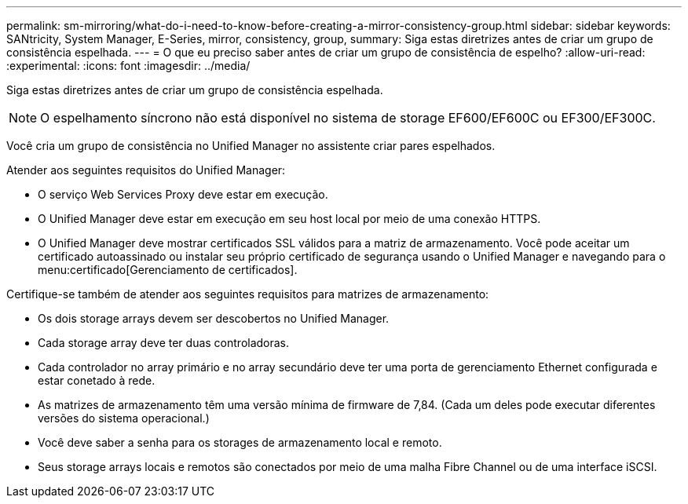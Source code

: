 ---
permalink: sm-mirroring/what-do-i-need-to-know-before-creating-a-mirror-consistency-group.html 
sidebar: sidebar 
keywords: SANtricity, System Manager, E-Series, mirror, consistency, group, 
summary: Siga estas diretrizes antes de criar um grupo de consistência espelhada. 
---
= O que eu preciso saber antes de criar um grupo de consistência de espelho?
:allow-uri-read: 
:experimental: 
:icons: font
:imagesdir: ../media/


[role="lead"]
Siga estas diretrizes antes de criar um grupo de consistência espelhada.

[NOTE]
====
O espelhamento síncrono não está disponível no sistema de storage EF600/EF600C ou EF300/EF300C.

====
Você cria um grupo de consistência no Unified Manager no assistente criar pares espelhados.

Atender aos seguintes requisitos do Unified Manager:

* O serviço Web Services Proxy deve estar em execução.
* O Unified Manager deve estar em execução em seu host local por meio de uma conexão HTTPS.
* O Unified Manager deve mostrar certificados SSL válidos para a matriz de armazenamento. Você pode aceitar um certificado autoassinado ou instalar seu próprio certificado de segurança usando o Unified Manager e navegando para o menu:certificado[Gerenciamento de certificados].


Certifique-se também de atender aos seguintes requisitos para matrizes de armazenamento:

* Os dois storage arrays devem ser descobertos no Unified Manager.
* Cada storage array deve ter duas controladoras.
* Cada controlador no array primário e no array secundário deve ter uma porta de gerenciamento Ethernet configurada e estar conetado à rede.
* As matrizes de armazenamento têm uma versão mínima de firmware de 7,84. (Cada um deles pode executar diferentes versões do sistema operacional.)
* Você deve saber a senha para os storages de armazenamento local e remoto.
* Seus storage arrays locais e remotos são conectados por meio de uma malha Fibre Channel ou de uma interface iSCSI.

